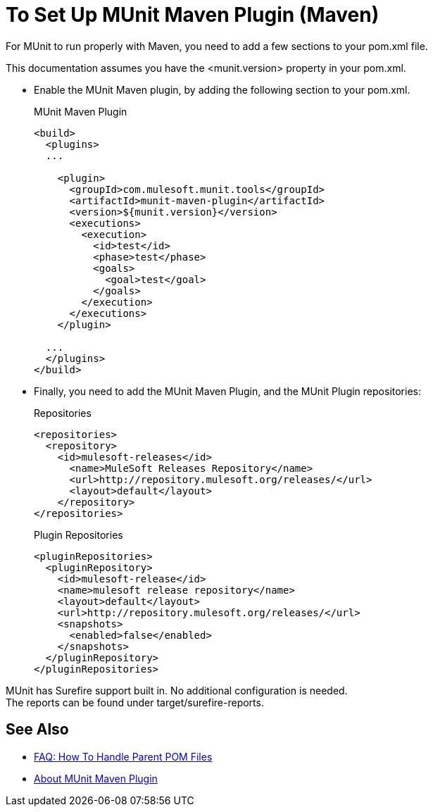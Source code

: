 = To Set Up MUnit Maven Plugin (Maven)

For MUnit to run properly with Maven, you need to add a few sections to your pom.xml file.

This documentation assumes you have the <munit.version> property in your pom.xml.



* Enable the MUnit Maven plugin, by adding the following section to your pom.xml.
+
[source, xml, linenums]
.MUnit Maven Plugin
----
<build>
  <plugins>
  ...

    <plugin>
      <groupId>com.mulesoft.munit.tools</groupId>
      <artifactId>munit-maven-plugin</artifactId>
      <version>${munit.version}</version>
      <executions>
        <execution>
          <id>test</id>
          <phase>test</phase>
          <goals>
            <goal>test</goal>
          </goals>
        </execution>
      </executions>
    </plugin>

  ...
  </plugins>
</build>
----

* Finally, you need to add the MUnit Maven Plugin, and the MUnit Plugin repositories:
+
[source, xml, linenums]
.Repositories
----
<repositories>
  <repository>
    <id>mulesoft-releases</id>
      <name>MuleSoft Releases Repository</name>
      <url>http://repository.mulesoft.org/releases/</url>
      <layout>default</layout>
    </repository>
</repositories>
----
+
[source, xml, linenums]
.Plugin Repositories
----
<pluginRepositories>
  <pluginRepository>
    <id>mulesoft-release</id>
    <name>mulesoft release repository</name>
    <layout>default</layout>
    <url>http://repository.mulesoft.org/releases/</url>
    <snapshots>
      <enabled>false</enabled>
    </snapshots>
  </pluginRepository>
</pluginRepositories>
----


MUnit has Surefire support built in. No additional configuration is needed. +
The reports can be found under target/surefire-reports.

== See Also

* link:/munit/v/2.1/faq-working-with-parent-pom[FAQ: How To Handle Parent POM Files]
* link:/munit/v/2.1/munit-maven-support[About MUnit Maven Plugin]
